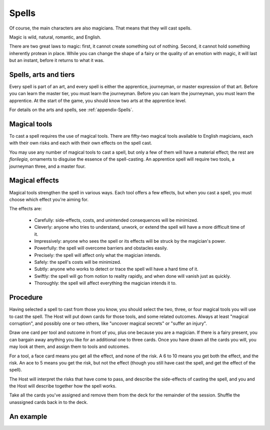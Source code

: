 ======
Spells
======

Of course, the main characters are also magicians. That means that they
will cast spells.

Magic is wild, natural, romantic, and English.

There are two great laws to magic: first, it cannot create something out
of nothing. Second, it cannot hold something inherently protean in
place. While you can change the shape of a fairy or the quality of an
emotion with magic, it will last but an instant, before it returns to
what it was.

Spells, arts and tiers
----------------------

Every spell is part of an art, and every spell is either the apprentice,
journeyman, or master expression of that art. Before you can learn the
master tier, you must learn the journeyman. Before you can learn the
journeyman, you must learn the apprentice. At the start of the game, you
should know two arts at the apprentice level.

For details on the arts and spells, see :ref:`appendix-Spells`.

Magical tools
-------------

To cast a spell requires the use of magical tools. There are fifty-two
magical tools available to English magicians, each with their own risks
and each with their own effects on the spell cast.

You may use any number of magical tools to cast a spell, but only a few
of them will have a material effect; the rest are *florilegia*,
ornaments to disguise the essence of the spell-casting. An apprentice
spell will require two tools, a journeyman three, and a master four.

Magical effects
---------------

Magical tools strengthen the spell in various ways. Each tool offers a
few effects, but when you cast a spell, you must choose which effect
you're aiming for.

The effects are:

 * Carefully: side-effects, costs, and unintended consequences will be
   minimized.
 * Cleverly: anyone who tries to understand, unwork, or extend the spell
   will have a more difficult time of it.
 * Impressively: anyone who sees the spell or its effects will be struck
   by the magician's power.
 * Powerfully: the spell will overcome barriers and obstacles easily.
 * Precisely: the spell will affect only what the magician intends.
 * Safely: the spell's costs will be minimized.
 * Subtly: anyone who works to detect or trace the spell will have a
   hard time of it.
 * Swiftly: the spell will go from notion to reality rapidly, and when
   done will vanish just as quickly.
 * Thoroughly: the spell will affect everything the magician intends it
   to.

Procedure
---------

Having selected a spell to cast from those you know, you should select
the two, three, or four magical tools you will use to cast the spell.
The Host will put down cards for those tools, and some related outcomes.
Always at least "magical corruption", and possibly one or two others,
like "uncover magical secrets" or "suffer an injury".

Draw one card per tool and outcome in front of you, plus one because you
are a magician. If there is a fairy present, you can bargain away
anything you like for an additional one to three cards. Once you have
drawn all the cards you will, you may look at them, and assign them to
tools and outcomes.

For a tool, a face card means you get all the effect, and none of the
risk. A 6 to 10 means you get both the effect, and the risk. An ace to 5
means you get the risk, but not the effect (though you still have cast
the spell, and get the effect of the spell).

The Host will interpret the risks that have come to pass, and describe
the side-effects of casting the spell, and you and the Host will
describe together how the spell works.

Take all the cards you've assigned and remove them from the deck for the
remainder of the session. Shuffle the unassigned cards back in to the
deck.

An example
----------

.. todo:: Example of spellcasting, using the recurring characters.
